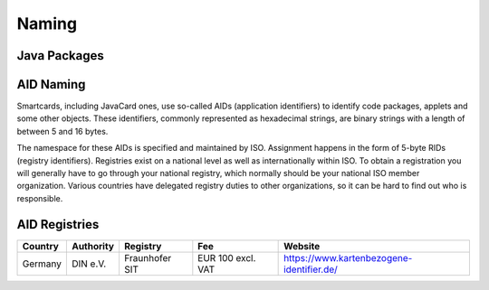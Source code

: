 Naming
======

Java Packages
-------------

AID Naming
----------

Smartcards, including JavaCard ones, use so-called AIDs (application identifiers) to identify code packages, applets and some other objects. These identifiers, commonly represented as hexadecimal strings, are binary strings with a length of between 5 and 16 bytes.

The namespace for these AIDs is specified and maintained by ISO. Assignment happens in the form of 5-byte RIDs (registry identifiers). Registries exist on a national level as well as internationally within ISO. To obtain a registration you will generally have to go through your national registry, which normally should be your national ISO member organization. Various countries have delegated registry duties to other organizations, so it can be hard to find out who is responsible.

AID Registries
--------------

======= ========= ============== ================= =========================================
Country Authority Registry       Fee               Website
======= ========= ============== ================= =========================================
Germany DIN e.V.  Fraunhofer SIT EUR 100 excl. VAT  https://www.kartenbezogene-identifier.de/
======= ========= ============== ================= =========================================


